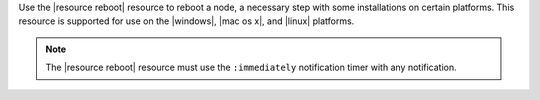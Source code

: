.. The contents of this file may be included in multiple topics (using the includes directive).
.. The contents of this file should be modified in a way that preserves its ability to appear in multiple topics.

Use the |resource reboot| resource to reboot a node, a necessary step with some installations on certain platforms. This resource is supported for use on the |windows|, |mac os x|, and |linux| platforms.

.. note:: The |resource reboot| resource must use the ``:immediately`` notification timer with any notification.
